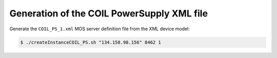 ===========================================
Generation of the COIL PowerSupply XML file
===========================================


Generate the ``COIL_PS_1.xml`` MOS server definition file from the
XML device model:

.. code:: sh

   $ ./createInstanceCOIL_PS.sh "134.158.98.156" 8462 1
